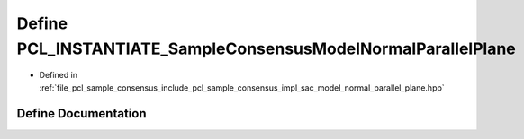 .. _exhale_define_sac__model__normal__parallel__plane_8hpp_1a1254b3941c075143f7a3faaff528c59f:

Define PCL_INSTANTIATE_SampleConsensusModelNormalParallelPlane
==============================================================

- Defined in :ref:`file_pcl_sample_consensus_include_pcl_sample_consensus_impl_sac_model_normal_parallel_plane.hpp`


Define Documentation
--------------------


.. doxygendefine:: PCL_INSTANTIATE_SampleConsensusModelNormalParallelPlane
